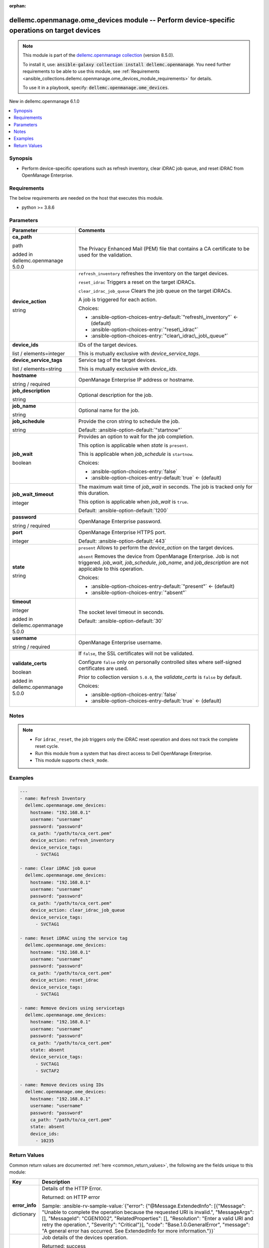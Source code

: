 
.. Document meta

:orphan:

.. |antsibull-internal-nbsp| unicode:: 0xA0
    :trim:

.. role:: ansible-attribute-support-label
.. role:: ansible-attribute-support-property
.. role:: ansible-attribute-support-full
.. role:: ansible-attribute-support-partial
.. role:: ansible-attribute-support-none
.. role:: ansible-attribute-support-na
.. role:: ansible-option-type
.. role:: ansible-option-elements
.. role:: ansible-option-required
.. role:: ansible-option-versionadded
.. role:: ansible-option-aliases
.. role:: ansible-option-choices
.. role:: ansible-option-choices-default-mark
.. role:: ansible-option-default-bold
.. role:: ansible-option-configuration
.. role:: ansible-option-returned-bold
.. role:: ansible-option-sample-bold

.. Anchors

.. _ansible_collections.dellemc.openmanage.ome_devices_module:

.. Anchors: short name for ansible.builtin

.. Anchors: aliases



.. Title

dellemc.openmanage.ome_devices module -- Perform device-specific operations on target devices
+++++++++++++++++++++++++++++++++++++++++++++++++++++++++++++++++++++++++++++++++++++++++++++

.. Collection note

.. note::
    This module is part of the `dellemc.openmanage collection <https://galaxy.ansible.com/dellemc/openmanage>`_ (version 8.5.0).

    To install it, use: :code:`ansible-galaxy collection install dellemc.openmanage`.
    You need further requirements to be able to use this module,
    see :ref:`Requirements <ansible_collections.dellemc.openmanage.ome_devices_module_requirements>` for details.

    To use it in a playbook, specify: :code:`dellemc.openmanage.ome_devices`.

.. version_added

.. rst-class:: ansible-version-added

New in dellemc.openmanage 6.1.0

.. contents::
   :local:
   :depth: 1

.. Deprecated


Synopsis
--------

.. Description

- Perform device-specific operations such as refresh inventory, clear iDRAC job queue, and reset iDRAC from OpenManage Enterprise.


.. Aliases


.. Requirements

.. _ansible_collections.dellemc.openmanage.ome_devices_module_requirements:

Requirements
------------
The below requirements are needed on the host that executes this module.

- python \>= 3.8.6






.. Options

Parameters
----------

.. rst-class:: ansible-option-table

.. list-table::
  :width: 100%
  :widths: auto
  :header-rows: 1

  * - Parameter
    - Comments

  * - .. raw:: html

        <div class="ansible-option-cell">
        <div class="ansibleOptionAnchor" id="parameter-ca_path"></div>

      .. _ansible_collections.dellemc.openmanage.ome_devices_module__parameter-ca_path:

      .. rst-class:: ansible-option-title

      **ca_path**

      .. raw:: html

        <a class="ansibleOptionLink" href="#parameter-ca_path" title="Permalink to this option"></a>

      .. rst-class:: ansible-option-type-line

      :ansible-option-type:`path`

      :ansible-option-versionadded:`added in dellemc.openmanage 5.0.0`


      .. raw:: html

        </div>

    - .. raw:: html

        <div class="ansible-option-cell">

      The Privacy Enhanced Mail (PEM) file that contains a CA certificate to be used for the validation.


      .. raw:: html

        </div>

  * - .. raw:: html

        <div class="ansible-option-cell">
        <div class="ansibleOptionAnchor" id="parameter-device_action"></div>

      .. _ansible_collections.dellemc.openmanage.ome_devices_module__parameter-device_action:

      .. rst-class:: ansible-option-title

      **device_action**

      .. raw:: html

        <a class="ansibleOptionLink" href="#parameter-device_action" title="Permalink to this option"></a>

      .. rst-class:: ansible-option-type-line

      :ansible-option-type:`string`

      .. raw:: html

        </div>

    - .. raw:: html

        <div class="ansible-option-cell">

      \ :literal:`refresh\_inventory`\  refreshes the inventory on the target devices.

      \ :literal:`reset\_idrac`\  Triggers a reset on the target iDRACs.

      \ :literal:`clear\_idrac\_job\_queue`\  Clears the job queue on the target iDRACs.

      A job is triggered for each action.


      .. rst-class:: ansible-option-line

      :ansible-option-choices:`Choices:`

      - :ansible-option-choices-entry-default:`"refresh\_inventory"` :ansible-option-choices-default-mark:`← (default)`
      - :ansible-option-choices-entry:`"reset\_idrac"`
      - :ansible-option-choices-entry:`"clear\_idrac\_job\_queue"`


      .. raw:: html

        </div>

  * - .. raw:: html

        <div class="ansible-option-cell">
        <div class="ansibleOptionAnchor" id="parameter-device_ids"></div>

      .. _ansible_collections.dellemc.openmanage.ome_devices_module__parameter-device_ids:

      .. rst-class:: ansible-option-title

      **device_ids**

      .. raw:: html

        <a class="ansibleOptionLink" href="#parameter-device_ids" title="Permalink to this option"></a>

      .. rst-class:: ansible-option-type-line

      :ansible-option-type:`list` / :ansible-option-elements:`elements=integer`

      .. raw:: html

        </div>

    - .. raw:: html

        <div class="ansible-option-cell">

      IDs of the target devices.

      This is mutually exclusive with \ :emphasis:`device\_service\_tags`\ .


      .. raw:: html

        </div>

  * - .. raw:: html

        <div class="ansible-option-cell">
        <div class="ansibleOptionAnchor" id="parameter-device_service_tags"></div>

      .. _ansible_collections.dellemc.openmanage.ome_devices_module__parameter-device_service_tags:

      .. rst-class:: ansible-option-title

      **device_service_tags**

      .. raw:: html

        <a class="ansibleOptionLink" href="#parameter-device_service_tags" title="Permalink to this option"></a>

      .. rst-class:: ansible-option-type-line

      :ansible-option-type:`list` / :ansible-option-elements:`elements=string`

      .. raw:: html

        </div>

    - .. raw:: html

        <div class="ansible-option-cell">

      Service tag of the target devices.

      This is mutually exclusive with \ :emphasis:`device\_ids`\ .


      .. raw:: html

        </div>

  * - .. raw:: html

        <div class="ansible-option-cell">
        <div class="ansibleOptionAnchor" id="parameter-hostname"></div>

      .. _ansible_collections.dellemc.openmanage.ome_devices_module__parameter-hostname:

      .. rst-class:: ansible-option-title

      **hostname**

      .. raw:: html

        <a class="ansibleOptionLink" href="#parameter-hostname" title="Permalink to this option"></a>

      .. rst-class:: ansible-option-type-line

      :ansible-option-type:`string` / :ansible-option-required:`required`

      .. raw:: html

        </div>

    - .. raw:: html

        <div class="ansible-option-cell">

      OpenManage Enterprise IP address or hostname.


      .. raw:: html

        </div>

  * - .. raw:: html

        <div class="ansible-option-cell">
        <div class="ansibleOptionAnchor" id="parameter-job_description"></div>

      .. _ansible_collections.dellemc.openmanage.ome_devices_module__parameter-job_description:

      .. rst-class:: ansible-option-title

      **job_description**

      .. raw:: html

        <a class="ansibleOptionLink" href="#parameter-job_description" title="Permalink to this option"></a>

      .. rst-class:: ansible-option-type-line

      :ansible-option-type:`string`

      .. raw:: html

        </div>

    - .. raw:: html

        <div class="ansible-option-cell">

      Optional description for the job.


      .. raw:: html

        </div>

  * - .. raw:: html

        <div class="ansible-option-cell">
        <div class="ansibleOptionAnchor" id="parameter-job_name"></div>

      .. _ansible_collections.dellemc.openmanage.ome_devices_module__parameter-job_name:

      .. rst-class:: ansible-option-title

      **job_name**

      .. raw:: html

        <a class="ansibleOptionLink" href="#parameter-job_name" title="Permalink to this option"></a>

      .. rst-class:: ansible-option-type-line

      :ansible-option-type:`string`

      .. raw:: html

        </div>

    - .. raw:: html

        <div class="ansible-option-cell">

      Optional name for the job.


      .. raw:: html

        </div>

  * - .. raw:: html

        <div class="ansible-option-cell">
        <div class="ansibleOptionAnchor" id="parameter-job_schedule"></div>

      .. _ansible_collections.dellemc.openmanage.ome_devices_module__parameter-job_schedule:

      .. rst-class:: ansible-option-title

      **job_schedule**

      .. raw:: html

        <a class="ansibleOptionLink" href="#parameter-job_schedule" title="Permalink to this option"></a>

      .. rst-class:: ansible-option-type-line

      :ansible-option-type:`string`

      .. raw:: html

        </div>

    - .. raw:: html

        <div class="ansible-option-cell">

      Provide the cron string to schedule the job.


      .. rst-class:: ansible-option-line

      :ansible-option-default-bold:`Default:` :ansible-option-default:`"startnow"`

      .. raw:: html

        </div>

  * - .. raw:: html

        <div class="ansible-option-cell">
        <div class="ansibleOptionAnchor" id="parameter-job_wait"></div>

      .. _ansible_collections.dellemc.openmanage.ome_devices_module__parameter-job_wait:

      .. rst-class:: ansible-option-title

      **job_wait**

      .. raw:: html

        <a class="ansibleOptionLink" href="#parameter-job_wait" title="Permalink to this option"></a>

      .. rst-class:: ansible-option-type-line

      :ansible-option-type:`boolean`

      .. raw:: html

        </div>

    - .. raw:: html

        <div class="ansible-option-cell">

      Provides an option to wait for the job completion.

      This option is applicable when \ :emphasis:`state`\  is \ :literal:`present`\ .

      This is applicable when \ :emphasis:`job\_schedule`\  is \ :literal:`startnow`\ .


      .. rst-class:: ansible-option-line

      :ansible-option-choices:`Choices:`

      - :ansible-option-choices-entry:`false`
      - :ansible-option-choices-entry-default:`true` :ansible-option-choices-default-mark:`← (default)`


      .. raw:: html

        </div>

  * - .. raw:: html

        <div class="ansible-option-cell">
        <div class="ansibleOptionAnchor" id="parameter-job_wait_timeout"></div>

      .. _ansible_collections.dellemc.openmanage.ome_devices_module__parameter-job_wait_timeout:

      .. rst-class:: ansible-option-title

      **job_wait_timeout**

      .. raw:: html

        <a class="ansibleOptionLink" href="#parameter-job_wait_timeout" title="Permalink to this option"></a>

      .. rst-class:: ansible-option-type-line

      :ansible-option-type:`integer`

      .. raw:: html

        </div>

    - .. raw:: html

        <div class="ansible-option-cell">

      The maximum wait time of \ :emphasis:`job\_wait`\  in seconds. The job is tracked only for this duration.

      This option is applicable when \ :emphasis:`job\_wait`\  is \ :literal:`true`\ .


      .. rst-class:: ansible-option-line

      :ansible-option-default-bold:`Default:` :ansible-option-default:`1200`

      .. raw:: html

        </div>

  * - .. raw:: html

        <div class="ansible-option-cell">
        <div class="ansibleOptionAnchor" id="parameter-password"></div>

      .. _ansible_collections.dellemc.openmanage.ome_devices_module__parameter-password:

      .. rst-class:: ansible-option-title

      **password**

      .. raw:: html

        <a class="ansibleOptionLink" href="#parameter-password" title="Permalink to this option"></a>

      .. rst-class:: ansible-option-type-line

      :ansible-option-type:`string` / :ansible-option-required:`required`

      .. raw:: html

        </div>

    - .. raw:: html

        <div class="ansible-option-cell">

      OpenManage Enterprise password.


      .. raw:: html

        </div>

  * - .. raw:: html

        <div class="ansible-option-cell">
        <div class="ansibleOptionAnchor" id="parameter-port"></div>

      .. _ansible_collections.dellemc.openmanage.ome_devices_module__parameter-port:

      .. rst-class:: ansible-option-title

      **port**

      .. raw:: html

        <a class="ansibleOptionLink" href="#parameter-port" title="Permalink to this option"></a>

      .. rst-class:: ansible-option-type-line

      :ansible-option-type:`integer`

      .. raw:: html

        </div>

    - .. raw:: html

        <div class="ansible-option-cell">

      OpenManage Enterprise HTTPS port.


      .. rst-class:: ansible-option-line

      :ansible-option-default-bold:`Default:` :ansible-option-default:`443`

      .. raw:: html

        </div>

  * - .. raw:: html

        <div class="ansible-option-cell">
        <div class="ansibleOptionAnchor" id="parameter-state"></div>

      .. _ansible_collections.dellemc.openmanage.ome_devices_module__parameter-state:

      .. rst-class:: ansible-option-title

      **state**

      .. raw:: html

        <a class="ansibleOptionLink" href="#parameter-state" title="Permalink to this option"></a>

      .. rst-class:: ansible-option-type-line

      :ansible-option-type:`string`

      .. raw:: html

        </div>

    - .. raw:: html

        <div class="ansible-option-cell">

      \ :literal:`present`\  Allows to perform the \ :emphasis:`device\_action`\  on the target devices.

      \ :literal:`absent`\  Removes the device from OpenManage Enterprise. Job is not triggered. \ :emphasis:`job\_wait`\ , \ :emphasis:`job\_schedule`\ , \ :emphasis:`job\_name`\ , and \ :emphasis:`job\_description`\  are not applicable to this operation.


      .. rst-class:: ansible-option-line

      :ansible-option-choices:`Choices:`

      - :ansible-option-choices-entry-default:`"present"` :ansible-option-choices-default-mark:`← (default)`
      - :ansible-option-choices-entry:`"absent"`


      .. raw:: html

        </div>

  * - .. raw:: html

        <div class="ansible-option-cell">
        <div class="ansibleOptionAnchor" id="parameter-timeout"></div>

      .. _ansible_collections.dellemc.openmanage.ome_devices_module__parameter-timeout:

      .. rst-class:: ansible-option-title

      **timeout**

      .. raw:: html

        <a class="ansibleOptionLink" href="#parameter-timeout" title="Permalink to this option"></a>

      .. rst-class:: ansible-option-type-line

      :ansible-option-type:`integer`

      :ansible-option-versionadded:`added in dellemc.openmanage 5.0.0`


      .. raw:: html

        </div>

    - .. raw:: html

        <div class="ansible-option-cell">

      The socket level timeout in seconds.


      .. rst-class:: ansible-option-line

      :ansible-option-default-bold:`Default:` :ansible-option-default:`30`

      .. raw:: html

        </div>

  * - .. raw:: html

        <div class="ansible-option-cell">
        <div class="ansibleOptionAnchor" id="parameter-username"></div>

      .. _ansible_collections.dellemc.openmanage.ome_devices_module__parameter-username:

      .. rst-class:: ansible-option-title

      **username**

      .. raw:: html

        <a class="ansibleOptionLink" href="#parameter-username" title="Permalink to this option"></a>

      .. rst-class:: ansible-option-type-line

      :ansible-option-type:`string` / :ansible-option-required:`required`

      .. raw:: html

        </div>

    - .. raw:: html

        <div class="ansible-option-cell">

      OpenManage Enterprise username.


      .. raw:: html

        </div>

  * - .. raw:: html

        <div class="ansible-option-cell">
        <div class="ansibleOptionAnchor" id="parameter-validate_certs"></div>

      .. _ansible_collections.dellemc.openmanage.ome_devices_module__parameter-validate_certs:

      .. rst-class:: ansible-option-title

      **validate_certs**

      .. raw:: html

        <a class="ansibleOptionLink" href="#parameter-validate_certs" title="Permalink to this option"></a>

      .. rst-class:: ansible-option-type-line

      :ansible-option-type:`boolean`

      :ansible-option-versionadded:`added in dellemc.openmanage 5.0.0`


      .. raw:: html

        </div>

    - .. raw:: html

        <div class="ansible-option-cell">

      If \ :literal:`false`\ , the SSL certificates will not be validated.

      Configure \ :literal:`false`\  only on personally controlled sites where self-signed certificates are used.

      Prior to collection version \ :literal:`5.0.0`\ , the \ :emphasis:`validate\_certs`\  is \ :literal:`false`\  by default.


      .. rst-class:: ansible-option-line

      :ansible-option-choices:`Choices:`

      - :ansible-option-choices-entry:`false`
      - :ansible-option-choices-entry-default:`true` :ansible-option-choices-default-mark:`← (default)`


      .. raw:: html

        </div>


.. Attributes


.. Notes

Notes
-----

.. note::
   - For \ :literal:`idrac\_reset`\ , the job triggers only the iDRAC reset operation and does not track the complete reset cycle.
   - Run this module from a system that has direct access to Dell OpenManage Enterprise.
   - This module supports \ :literal:`check\_mode`\ .

.. Seealso


.. Examples

Examples
--------

.. code-block:: yaml+jinja

    
    ---
    - name: Refresh Inventory
      dellemc.openmanage.ome_devices:
        hostname: "192.168.0.1"
        username: "username"
        password: "password"
        ca_path: "/path/to/ca_cert.pem"
        device_action: refresh_inventory
        device_service_tags:
          - SVCTAG1

    - name: Clear iDRAC job queue
      dellemc.openmanage.ome_devices:
        hostname: "192.168.0.1"
        username: "username"
        password: "password"
        ca_path: "/path/to/ca_cert.pem"
        device_action: clear_idrac_job_queue
        device_service_tags:
          - SVCTAG1

    - name: Reset iDRAC using the service tag
      dellemc.openmanage.ome_devices:
        hostname: "192.168.0.1"
        username: "username"
        password: "password"
        ca_path: "/path/to/ca_cert.pem"
        device_action: reset_idrac
        device_service_tags:
          - SVCTAG1

    - name: Remove devices using servicetags
      dellemc.openmanage.ome_devices:
        hostname: "192.168.0.1"
        username: "username"
        password: "password"
        ca_path: "/path/to/ca_cert.pem"
        state: absent
        device_service_tags:
          - SVCTAG1
          - SVCTAF2

    - name: Remove devices using IDs
      dellemc.openmanage.ome_devices:
        hostname: "192.168.0.1"
        username: "username"
        password: "password"
        ca_path: "/path/to/ca_cert.pem"
        state: absent
        device_ids:
          - 10235




.. Facts


.. Return values

Return Values
-------------
Common return values are documented :ref:`here <common_return_values>`, the following are the fields unique to this module:

.. rst-class:: ansible-option-table

.. list-table::
  :width: 100%
  :widths: auto
  :header-rows: 1

  * - Key
    - Description

  * - .. raw:: html

        <div class="ansible-option-cell">
        <div class="ansibleOptionAnchor" id="return-error_info"></div>

      .. _ansible_collections.dellemc.openmanage.ome_devices_module__return-error_info:

      .. rst-class:: ansible-option-title

      **error_info**

      .. raw:: html

        <a class="ansibleOptionLink" href="#return-error_info" title="Permalink to this return value"></a>

      .. rst-class:: ansible-option-type-line

      :ansible-option-type:`dictionary`

      .. raw:: html

        </div>

    - .. raw:: html

        <div class="ansible-option-cell">

      Details of the HTTP Error.


      .. rst-class:: ansible-option-line

      :ansible-option-returned-bold:`Returned:` on HTTP error

      .. rst-class:: ansible-option-line
      .. rst-class:: ansible-option-sample

      :ansible-option-sample-bold:`Sample:` :ansible-rv-sample-value:`{"error": {"@Message.ExtendedInfo": [{"Message": "Unable to complete the operation because the requested URI is invalid.", "MessageArgs": [], "MessageId": "CGEN1002", "RelatedProperties": [], "Resolution": "Enter a valid URI and retry the operation.", "Severity": "Critical"}], "code": "Base.1.0.GeneralError", "message": "A general error has occurred. See ExtendedInfo for more information."}}`


      .. raw:: html

        </div>


  * - .. raw:: html

        <div class="ansible-option-cell">
        <div class="ansibleOptionAnchor" id="return-job"></div>

      .. _ansible_collections.dellemc.openmanage.ome_devices_module__return-job:

      .. rst-class:: ansible-option-title

      **job**

      .. raw:: html

        <a class="ansibleOptionLink" href="#return-job" title="Permalink to this return value"></a>

      .. rst-class:: ansible-option-type-line

      :ansible-option-type:`dictionary`

      .. raw:: html

        </div>

    - .. raw:: html

        <div class="ansible-option-cell">

      Job details of the devices operation.


      .. rst-class:: ansible-option-line

      :ansible-option-returned-bold:`Returned:` success

      .. rst-class:: ansible-option-line
      .. rst-class:: ansible-option-sample

      :ansible-option-sample-bold:`Sample:` :ansible-rv-sample-value:`{"Builtin": false, "CreatedBy": "admin", "Editable": true, "ExecutionHistories@odata.navigationLink": "/api/JobService/Jobs(14874)/ExecutionHistories", "Id": 14874, "JobDescription": "The Refresh inventory task initiated from OpenManage Ansible Modules for devices with the ids '13216'.", "JobName": "Refresh inventory", "JobStatus": {"@odata.type": "#JobService.JobStatus", "Id": 2020, "Name": "Scheduled"}, "JobType": {"@odata.type": "#JobService.JobType", "Id": 8, "Internal": false, "Name": "Inventory\_Task"}, "LastExecutionDetail": {"@odata.id": "/api/JobService/Jobs(14874)/LastExecutionDetail"}, "LastRunStatus": {"@odata.type": "#JobService.JobStatus", "Id": 2060, "Name": "Completed"}, "Params": [{"JobId": 14874, "Key": "action", "Value": "CONFIG\_INVENTORY"}, {"JobId": 14874, "Key": "isCollectDriverInventory", "Value": "true"}], "Schedule": "startnow", "State": "Enabled", "Targets": [{"Data": "", "Id": 13216, "JobId": 14874, "TargetType": {"Id": 1000, "Name": "DEVICE"}}], "UpdatedBy": null, "UserGenerated": true, "Visible": true}`


      .. raw:: html

        </div>


  * - .. raw:: html

        <div class="ansible-option-cell">
        <div class="ansibleOptionAnchor" id="return-msg"></div>

      .. _ansible_collections.dellemc.openmanage.ome_devices_module__return-msg:

      .. rst-class:: ansible-option-title

      **msg**

      .. raw:: html

        <a class="ansibleOptionLink" href="#return-msg" title="Permalink to this return value"></a>

      .. rst-class:: ansible-option-type-line

      :ansible-option-type:`string`

      .. raw:: html

        </div>

    - .. raw:: html

        <div class="ansible-option-cell">

      Overall status of the devices operation.


      .. rst-class:: ansible-option-line

      :ansible-option-returned-bold:`Returned:` always

      .. rst-class:: ansible-option-line
      .. rst-class:: ansible-option-sample

      :ansible-option-sample-bold:`Sample:` :ansible-rv-sample-value:`"Successfully removed the device(s)."`


      .. raw:: html

        </div>



..  Status (Presently only deprecated)


.. Authors

Authors
~~~~~~~

- Jagadeesh N V(@jagadeeshnv)



.. Extra links

Collection links
~~~~~~~~~~~~~~~~

.. raw:: html

  <p class="ansible-links">
    <a href="https://github.com/dell/dellemc-openmanage-ansible-modules/issues" aria-role="button" target="_blank" rel="noopener external">Issue Tracker</a>
    <a href="https://github.com/dell/dellemc-openmanage-ansible-modules" aria-role="button" target="_blank" rel="noopener external">Homepage</a>
    <a href="https://github.com/dell/dellemc-openmanage-ansible-modules/tree/collections" aria-role="button" target="_blank" rel="noopener external">Repository (Sources)</a>
  </p>

.. Parsing errors

